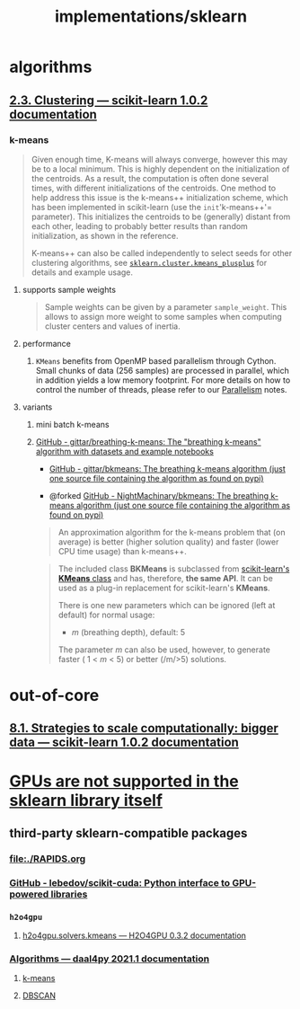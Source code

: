 #+TITLE: implementations/sklearn

* algorithms
** [[https://scikit-learn.org/stable/modules/clustering.html][2.3. Clustering — scikit-learn 1.0.2 documentation]]

*** k-means
#+begin_quote
Given enough time, K-means will always converge, however this may be to a local minimum. This is highly dependent on the initialization of the centroids. As a result, the computation is often done several times, with different initializations of the centroids. One method to help address this issue is the k-means++ initialization scheme, which has been implemented in scikit-learn (use the =init='k-means++'= parameter). This initializes the centroids to be (generally) distant from each other, leading to probably better results than random initialization, as shown in the reference.

K-means++ can also be called independently to select seeds for other clustering algorithms, see [[https://scikit-learn.org/stable/modules/generated/sklearn.cluster.kmeans_plusplus.html#sklearn.cluster.kmeans_plusplus][=sklearn.cluster.kmeans_plusplus=]] for details and example usage.
#+end_quote

**** supports sample weights
#+begin_quote
Sample weights can be given by a parameter =sample_weight=. This allows to assign more weight to some samples when computing cluster centers and values of inertia.
#+end_quote

**** performance
***** =KMeans= benefits from OpenMP based parallelism through Cython. Small chunks of data (256 samples) are processed in parallel, which in addition yields a low memory footprint. For more details on how to control the number of threads, please refer to our [[https://scikit-learn.org/stable/computing/parallelism.html#parallelism][Parallelism]] notes.

**** variants
***** mini batch k-means

***** [[https://github.com/gittar/breathing-k-means][GitHub - gittar/breathing-k-means: The "breathing k-means" algorithm with datasets and example notebooks]]
- [[https://github.com/gittar/bkmeans][GitHub - gittar/bkmeans: The breathing k-means algorithm (just one source file containing the algorithm as found on pypi)]]

- @forked [[https://github.com/NightMachinary/bkmeans][GitHub - NightMachinary/bkmeans: The breathing k-means algorithm (just one source file containing the algorithm as found on pypi)]]

#+begin_quote
An approximation algorithm for the k-means problem that (on average) is better (higher solution quality) and faster (lower CPU time usage) than k-means++.
#+end_quote

#+begin_quote
The included class *BKMeans* is subclassed from [[https://scikit-learn.org/stable/modules/generated/sklearn.cluster.KMeans.html][scikit-learn's *KMeans* class]] and has, therefore, *the same API*. It can be used as a plug-in replacement for scikit-learn's *KMeans*.

There is one new parameters which can be ignored (left at default) for normal usage:

- /m/ (breathing depth), default: 5

The parameter /m/ can also be used, however, to generate faster ( 1 < /m/ < 5) or better (/m/>5) solutions.
#+end_quote

* out-of-core
** [[https://scikit-learn.org/stable/computing/scaling_strategies.html][8.1. Strategies to scale computationally: bigger data — scikit-learn 1.0.2 documentation]]

* [[https://scikit-learn.org/stable/faq.html#will-you-add-gpu-support][GPUs are not supported in the sklearn library itself]]

** third-party sklearn-compatible packages
*** [[file:./RAPIDS.org]]

*** [[https://github.com/lebedov/scikit-cuda][GitHub - lebedov/scikit-cuda: Python interface to GPU-powered libraries]]

*** =h2o4gpu=
**** [[https://docs.h2o.ai/h2o4gpu/latest-stable/h2o4gpu-py-docs/html/_modules/h2o4gpu/solvers/kmeans.html][h2o4gpu.solvers.kmeans — H2O4GPU 0.3.2 documentation]]

*** [[https://intelpython.github.io/daal4py/algorithms.html][Algorithms — daal4py 2021.1 documentation]]
**** [[https://intelpython.github.io/daal4py/algorithms.html#k-means-clustering][k-means]]

**** [[https://intelpython.github.io/daal4py/algorithms.html#density-based-spatial-clustering-of-applications-with-noise][DBSCAN]]
